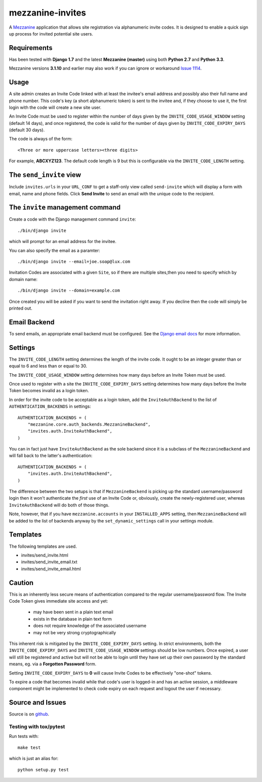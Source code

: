 
mezzanine-invites
=================

A `Mezzanine`_ application that allows site registration via alphanumeric
invite codes. It is designed to enable a quick sign up process for invited
potential site users.

Requirements
------------

Has been tested with **Django 1.7** and the latest **Mezzanine (master)**
using both **Python 2.7** and **Python 3.3**.

Mezzanine versions **3.1.10** and earlier may also work if you can ignore or
workaround `Issue 1114`_.

Usage
-----

A site admin creates an Invite Code linked with at least the invitee's email
address and possibly also their full name and phone number. This code's key (a
short alphanumeric token) is sent to the invitee and, if they choose to use
it, the first login with the code will create a new site user.

An Invite Code must be used to register within the number of days given by
the ``INVITE_CODE_USAGE_WINDOW`` setting (default 14 days), and once
registered, the code is valid for the number of days given by
``INVITE_CODE_EXPIRY_DAYS`` (default 30 days).

The code is always of the form::

    <Three or more uppercase letters><three digits>

For example, **ABCXYZ123**. The default code length is 9 but this is
configurable via the ``INVITE_CODE_LENGTH`` setting.


The ``send_invite`` view
------------------------

Include ``invites.urls`` in your ``URL_CONF`` to get a staff-only view called
``send-invite`` which will display a form with email, name and phone fields.
Click **Send Invite** to send an email with the unique code to the recipient.

The ``invite`` management command
---------------------------------

Create a code with the Django management command ``invite``::

    ./bin/django invite

which will prompt for an email address for the invitee.

You can also specify the email as a paramter::

    ./bin/django invite --email=joe.soap@lux.com

Invitation Codes are associated with a given ``Site``, so if there are multiple
sites,then you need to specify which by domain name::

    ./bin/django invite --domain=example.com

Once created you will be asked if you want to send the invitation right away.
If you decline then the code will simply be printed out.

Email Backend
-------------

To send emails, an appropriate email backend must be configured. See the
`Django email docs`_ for more information.


Settings
--------

The ``INVITE_CODE_LENGTH`` setting determines the length of the invite code.
It ought to be an integer greater than or equal to 6 and less than or equal
to 30.

The ``INVITE_CODE_USAGE_WINDOW`` setting determines how many days before an
Invite Token must be used.

Once used to register with a site the ``INVITE_CODE_EXPIRY_DAYS`` setting
determines how many days before the Invite Token becomes invalid as a login
token.

In order for the invite code to be acceptable as a login token, add the
``InviteAuthBackend`` to the list of ``AUTHENTICATION_BACKENDS`` in settings::

    AUTHENTICATION_BACKENDS = (
        "mezzanine.core.auth_backends.MezzanineBackend",
        "invites.auth.InviteAuthBackend",
    )

You can in fact just have ``InviteAuthBackend`` as the sole backend since it
is a subclass of the ``MezzanineBackend`` and will fall back to the latter's 
authentication::

    AUTHENTICATION_BACKENDS = (
        "invites.auth.InviteAuthBackend",
    )

The difference between the two setups is that if ``MezzanineBackend`` is
picking up the standard username/password login then it won't authenticate the
*first* use of an Invite Code or, obviously, create the newly-registered user,
whereas ``InviteAuthBackend`` will do both of those things.

Note, however, that if you have ``mezzanine.accounts`` in your
``INSTALLED_APPS`` setting, then ``MezzanineBackend`` will be added to the
list of backends anyway by the ``set_dynamic_settings`` call in your settings
module.


Templates
---------

The following templates are used.

+ invites/send_invite.html
+ invites/send_invite_email.txt
+ invites/send_invite_email.html

Caution
-------

This is an inherently less secure means of authentication compared to
the regular username/password flow. The Invite Code Token gives immediate
site access and yet:

    + may have been sent in a plain text email
    + exists in the database in plain text form
    + does not require knowledge of the associated username
    + may not be very strong cryptographically

This inherent risk is mitigated by the ``INVITE_CODE_EXPIRY_DAYS`` setting.
In strict environments, both the ``INVITE_CODE_EXPIRY_DAYS`` and
``INVITE_CODE_USAGE_WINDOW`` settings should be low numbers. Once expired, a
user will still be registered and active but will not be able to login until
they have set up their own password by the standard means, eg. via a
**Forgotten Password** form.

Setting ``INVITE_CODE_EXPIRY_DAYS`` to **0** will cause Invite Codes to be
effectively "one-shot" tokens.

To expire a code that becomes invalid while that code's user is logged-in and
has an active session, a middleware component might be implemented to check
code expiry on each request and logout the user if necessary.

Source and Issues
-----------------

Source is on `github`_.

.. _github: https://github.com/averagehuman/mezzanine-invites
.. _mezzanine: http://mezzanine.jupo.org
.. _django email docs: https://docs.djangoproject.com/en/dev/topics/email/
.. _issue 1114: https://github.com/stephenmcd/mezzanine/issues/1114

Testing with tox/pytest
~~~~~~~~~~~~~~~~~~~~~~~

Run tests with::

    make test

which is just an alias for::

    python setup.py test




